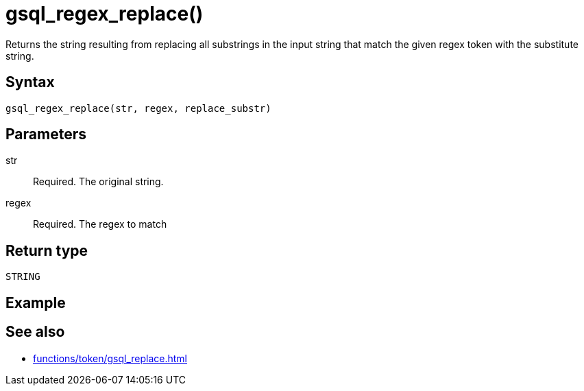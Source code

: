 = gsql_regex_replace()

Returns the string resulting from replacing all substrings in the input string that match the given regex token with the substitute string.

== Syntax
`gsql_regex_replace(str, regex, replace_substr)`

== Parameters
str::
Required.
The original string.
regex::
Required.
The regex to match

== Return type
`STRING`

== Example


== See also
* xref:functions/token/gsql_replace.adoc[]